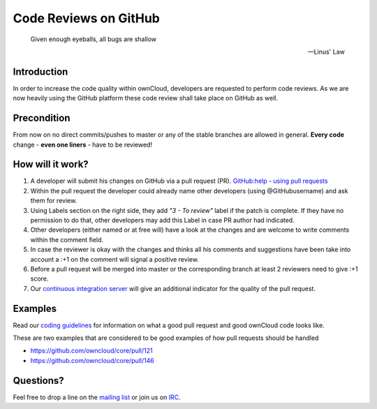 Code Reviews on GitHub
======================

  Given enough eyeballs, all bugs are shallow

  -- Linus' Law

Introduction
------------

In order to increase the code quality within ownCloud, developers are requested
to perform code reviews.  As we are now heavily using the GitHub platform these
code review shall take place on GitHub as well.

Precondition
------------

From now on no direct commits/pushes to master or any of the stable branches are
allowed in general.  **Every code** change - **even one liners** - have to be
reviewed!

How will it work?
-----------------

#. A developer will submit his changes on GitHub via a pull request (PR).
   `GitHub:help - using pull requests <https://help.GitHub.com/articles/using-pull-requests>`_
#. Within the pull request the developer could already name other developers (using
   @GitHubusername) and ask them for review.
#. Using Labels section on the right side, they add *"3 - To review"* label if the patch is
   complete. If they have no permission to do that, other developers may add this Label in case
   PR author had indicated.
#. Other developers (either named or at free will) have a look at the changes
   and are welcome to write comments within the comment field.
#. In case the reviewer is okay with the changes and thinks all his comments and
   suggestions have been take into account a :+1 on the comment will signal a positive
   review.
#. Before a pull request will be merged into master or the corresponding
   branch at least 2 reviewers need to give :+1 score.
#. Our `continuous integration server`_ will give an additional indicator for
   the quality of the pull request.

Examples
--------
Read our `coding guidelines`_ for information on what a good pull request and
good ownCloud code looks like.

These are two examples that are considered to be good examples of how pull
requests should be handled

* https://github.com/owncloud/core/pull/121
* https://github.com/owncloud/core/pull/146

Questions?
----------

Feel free to drop a line on the `mailing list`_ or join us on `IRC`_.

.. _core repository: https://GitHub.com/owncloud/core
.. _continuous integration server: https://ci.owncloud.org/
.. _mailing list: https://mailman.owncloud.org/mailman/listinfo/devel
.. _IRC: http://webchat.freenode.net/?channels=owncloud-dev
.. _coding guidelines: ../general/codingguidelines
